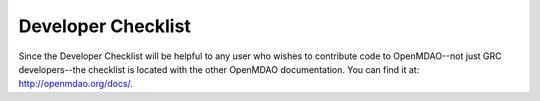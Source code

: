 Developer Checklist
===================

Since the Developer Checklist will be helpful to any user who wishes to contribute code to
OpenMDAO--not just GRC developers--the checklist is located with the other OpenMDAO documentation. You can find
it at: http://openmdao.org/docs/.


